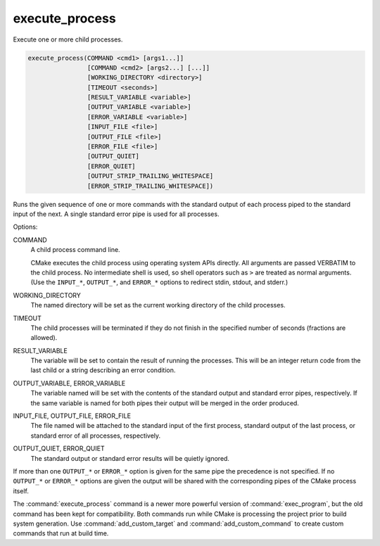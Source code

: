 execute_process
---------------

Execute one or more child processes.

.. code-block:: cmake

  execute_process(COMMAND <cmd1> [args1...]]
                  [COMMAND <cmd2> [args2...] [...]]
                  [WORKING_DIRECTORY <directory>]
                  [TIMEOUT <seconds>]
                  [RESULT_VARIABLE <variable>]
                  [OUTPUT_VARIABLE <variable>]
                  [ERROR_VARIABLE <variable>]
                  [INPUT_FILE <file>]
                  [OUTPUT_FILE <file>]
                  [ERROR_FILE <file>]
                  [OUTPUT_QUIET]
                  [ERROR_QUIET]
                  [OUTPUT_STRIP_TRAILING_WHITESPACE]
                  [ERROR_STRIP_TRAILING_WHITESPACE])

Runs the given sequence of one or more commands with the standard
output of each process piped to the standard input of the next.
A single standard error pipe is used for all processes.

Options:

COMMAND
 A child process command line.

 CMake executes the child process using operating system APIs directly.
 All arguments are passed VERBATIM to the child process.
 No intermediate shell is used, so shell operators such as ``>``
 are treated as normal arguments.
 (Use the ``INPUT_*``, ``OUTPUT_*``, and ``ERROR_*`` options to
 redirect stdin, stdout, and stderr.)

WORKING_DIRECTORY
 The named directory will be set as the current working directory of
 the child processes.

TIMEOUT
 The child processes will be terminated if they do not finish in the
 specified number of seconds (fractions are allowed).

RESULT_VARIABLE
 The variable will be set to contain the result of running the processes.
 This will be an integer return code from the last child or a string
 describing an error condition.

OUTPUT_VARIABLE, ERROR_VARIABLE
 The variable named will be set with the contents of the standard output
 and standard error pipes, respectively.  If the same variable is named
 for both pipes their output will be merged in the order produced.

INPUT_FILE, OUTPUT_FILE, ERROR_FILE
 The file named will be attached to the standard input of the first
 process, standard output of the last process, or standard error of
 all processes, respectively.

OUTPUT_QUIET, ERROR_QUIET
 The standard output or standard error results will be quietly ignored.

If more than one ``OUTPUT_*`` or ``ERROR_*`` option is given for the
same pipe the precedence is not specified.
If no ``OUTPUT_*`` or ``ERROR_*`` options are given the output will
be shared with the corresponding pipes of the CMake process itself.

The :command:`execute_process` command is a newer more powerful version of
:command:`exec_program`, but the old command has been kept for compatibility.
Both commands run while CMake is processing the project prior to build
system generation.  Use :command:`add_custom_target` and
:command:`add_custom_command` to create custom commands that run at
build time.
